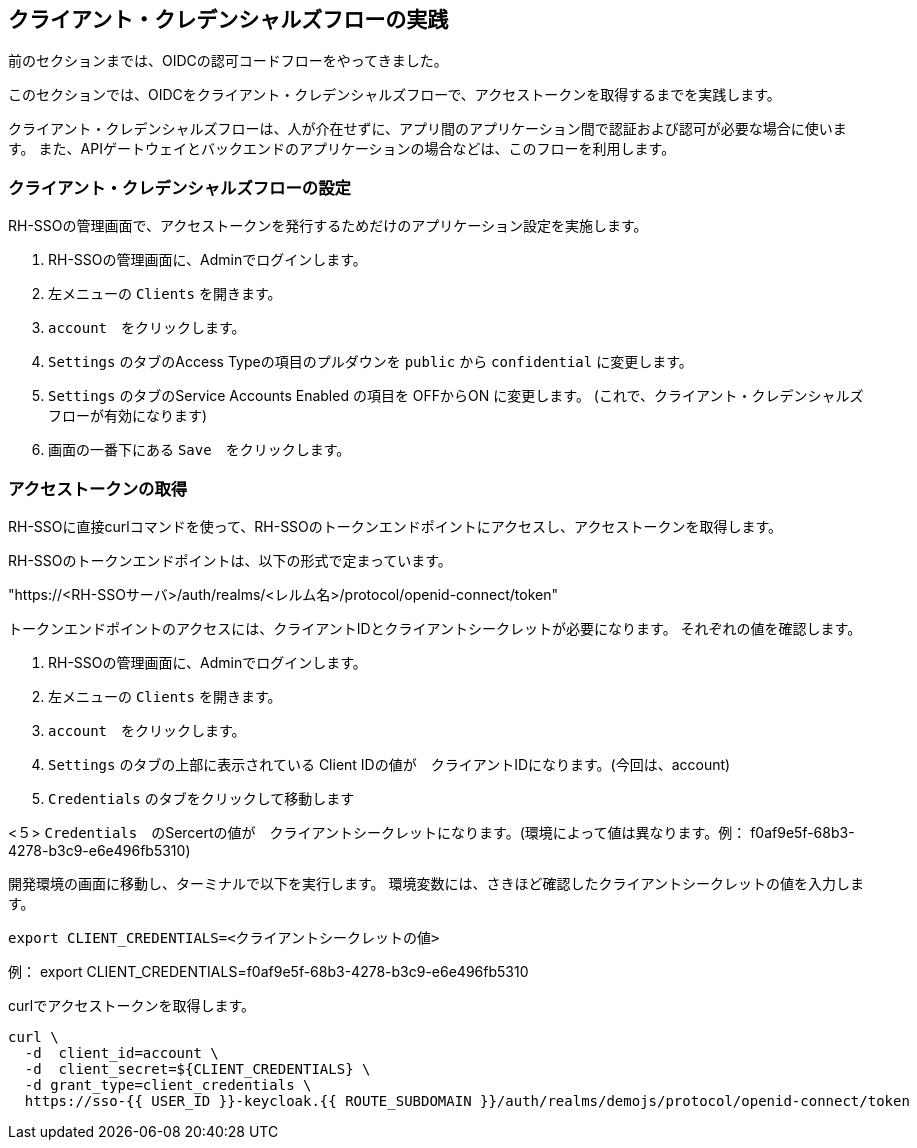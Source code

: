 [#1]
== クライアント・クレデンシャルズフローの実践
前のセクションまでは、OIDCの認可コードフローをやってきました。

このセクションでは、OIDCをクライアント・クレデンシャルズフローで、アクセストークンを取得するまでを実践します。

クライアント・クレデンシャルズフローは、人が介在せずに、アプリ間のアプリケーション間で認証および認可が必要な場合に使います。
また、APIゲートウェイとバックエンドのアプリケーションの場合などは、このフローを利用します。


[#2]
=== クライアント・クレデンシャルズフローの設定

RH-SSOの管理画面で、アクセストークンを発行するためだけのアプリケーション設定を実施します。

<1> RH-SSOの管理画面に、Adminでログインします。

<2> 左メニューの `Clients` を開きます。

<3> `account`　をクリックします。

<4> `Settings` のタブのAccess Typeの項目のプルダウンを `public` から `confidential` に変更します。

<5> `Settings` のタブのService Accounts Enabled の項目を OFFからON に変更します。 (これで、クライアント・クレデンシャルズフローが有効になります)

<6> 画面の一番下にある `Save`　をクリックします。

=== アクセストークンの取得

RH-SSOに直接curlコマンドを使って、RH-SSOのトークンエンドポイントにアクセスし、アクセストークンを取得します。

RH-SSOのトークンエンドポイントは、以下の形式で定まっています。

"https://<RH-SSOサーバ>/auth/realms/<レルム名>/protocol/openid-connect/token" 

トークンエンドポイントのアクセスには、クライアントIDとクライアントシークレットが必要になります。
それぞれの値を確認します。

<1> RH-SSOの管理画面に、Adminでログインします。

<2> 左メニューの `Clients` を開きます。

<3> `account`　をクリックします。

<4> `Settings` のタブの上部に表示されている Client IDの値が　クライアントIDになります。(今回は、account)

<4> `Credentials` のタブをクリックして移動します

<５> `Credentials`　のSercertの値が　クライアントシークレットになります。(環境によって値は異なります。例： f0af9e5f-68b3-4278-b3c9-e6e496fb5310)


開発環境の画面に移動し、ターミナルで以下を実行します。
環境変数には、さきほど確認したクライアントシークレットの値を入力します。

[source, bash,role="copypaste"]
```
export CLIENT_CREDENTIALS=<クライアントシークレットの値> 
```
例： export CLIENT_CREDENTIALS=f0af9e5f-68b3-4278-b3c9-e6e496fb5310

curlでアクセストークンを取得します。
[source, bash,role="copypaste"]
```
curl \
  -d  client_id=account \
  -d  client_secret=${CLIENT_CREDENTIALS} \
  -d grant_type=client_credentials \
  https://sso-{{ USER_ID }}-keycloak.{{ ROUTE_SUBDOMAIN }}/auth/realms/demojs/protocol/openid-connect/token
```





